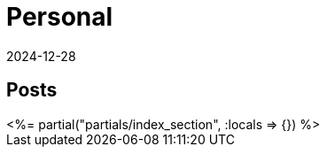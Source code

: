 = Personal
:revdate: 2024-12-28
:page-layout: index

[.display-none]
== Posts

++++
<%= partial("partials/index_section", :locals => {}) %>
++++
